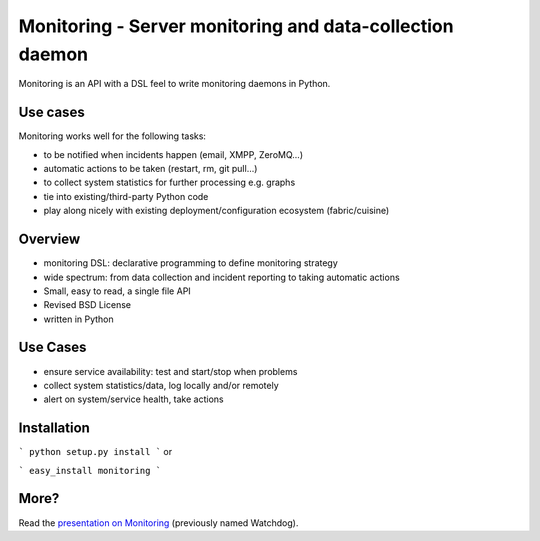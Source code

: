 Monitoring - Server monitoring and data-collection daemon
==========================================================

Monitoring is an API with a DSL feel to write monitoring daemons
in Python.

Use cases
---------

Monitoring works well for the following tasks:

* to be notified when incidents happen (email, XMPP, ZeroMQ...)
* automatic actions to be taken (restart, rm, git pull...)
* to collect system statistics for further processing e.g. graphs
* tie into existing/third-party Python code
* play along nicely with existing deployment/configuration ecosystem
  (fabric/cuisine)

Overview
--------

* monitoring DSL: declarative programming to define monitoring
  strategy
* wide spectrum: from data collection and incident reporting to taking
  automatic actions
* Small, easy to read, a single file API
* Revised BSD License
* written in Python

Use Cases
---------

* ensure service availability: test and start/stop when problems
* collect system statistics/data, log locally and/or remotely
* alert on system/service health, take actions

Installation
------------

```
python setup.py install
```
or

```
easy_install monitoring
```

More?
-----

Read the `presentation on Monitoring <http://ur1.ca/45ku5>`_ (previously named
Watchdog).
